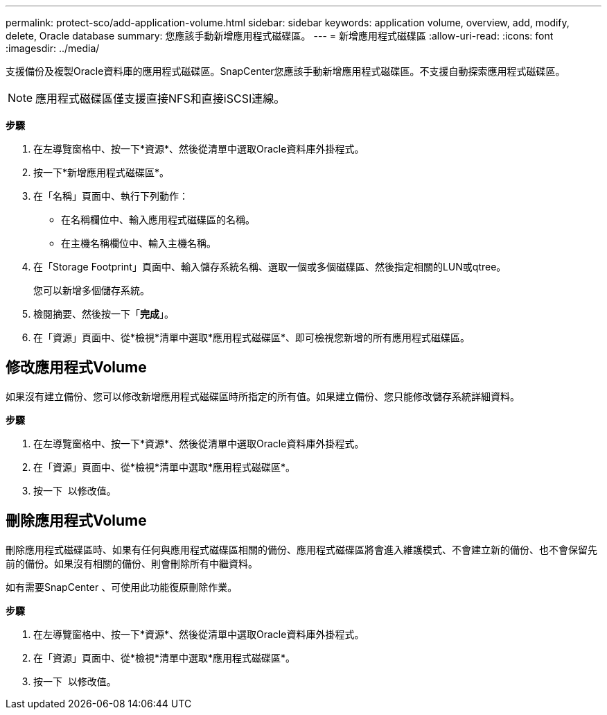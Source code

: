 ---
permalink: protect-sco/add-application-volume.html 
sidebar: sidebar 
keywords: application volume, overview, add, modify, delete, Oracle database 
summary: 您應該手動新增應用程式磁碟區。 
---
= 新增應用程式磁碟區
:allow-uri-read: 
:icons: font
:imagesdir: ../media/


[role="lead"]
支援備份及複製Oracle資料庫的應用程式磁碟區。SnapCenter您應該手動新增應用程式磁碟區。不支援自動探索應用程式磁碟區。


NOTE: 應用程式磁碟區僅支援直接NFS和直接iSCSI連線。

*步驟*

. 在左導覽窗格中、按一下*資源*、然後從清單中選取Oracle資料庫外掛程式。
. 按一下*新增應用程式磁碟區*。
. 在「名稱」頁面中、執行下列動作：
+
** 在名稱欄位中、輸入應用程式磁碟區的名稱。
** 在主機名稱欄位中、輸入主機名稱。


. 在「Storage Footprint」頁面中、輸入儲存系統名稱、選取一個或多個磁碟區、然後指定相關的LUN或qtree。
+
您可以新增多個儲存系統。

. 檢閱摘要、然後按一下「*完成*」。
. 在「資源」頁面中、從*檢視*清單中選取*應用程式磁碟區*、即可檢視您新增的所有應用程式磁碟區。




== 修改應用程式Volume

如果沒有建立備份、您可以修改新增應用程式磁碟區時所指定的所有值。如果建立備份、您只能修改儲存系統詳細資料。

*步驟*

. 在左導覽窗格中、按一下*資源*、然後從清單中選取Oracle資料庫外掛程式。
. 在「資源」頁面中、從*檢視*清單中選取*應用程式磁碟區*。
. 按一下 image:../media/edit_icon.gif[""] 以修改值。




== 刪除應用程式Volume

刪除應用程式磁碟區時、如果有任何與應用程式磁碟區相關的備份、應用程式磁碟區將會進入維護模式、不會建立新的備份、也不會保留先前的備份。如果沒有相關的備份、則會刪除所有中繼資料。

如有需要SnapCenter 、可使用此功能復原刪除作業。

*步驟*

. 在左導覽窗格中、按一下*資源*、然後從清單中選取Oracle資料庫外掛程式。
. 在「資源」頁面中、從*檢視*清單中選取*應用程式磁碟區*。
. 按一下 image:../media/delete_icon.gif[""] 以修改值。

